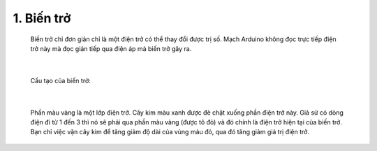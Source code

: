 1. **Biến trở**
========

   Biến trở chỉ đơn giản chỉ là một điện trở có thể thay đổi được trị số. Mạch Arduino không đọc trực tiếp điện trở này mà đọc gián tiếp qua điện áp mà biến trở gây ra.

      .. image:: ../media/image27.jpeg
         :alt: Biến trở đứng RV09 0932 chiết áp 1k 2k 5k 10k 20k 50k 100k triết áp trục đứng 12.5mm
         :width: 3.875in
         :height: 3.05174in
         :align: center
      |

   Cấu tạo của biến trở:

      .. image:: ../media/image28.gif
         :width: 3.28119in
         :height: 2.36534in
         :align: center
      |

   Phần màu vàng là một lớp điện trở. Cây kim màu xanh được đè chặt xuống phần điện trở này. Giả sử có dòng điện đi từ 1 đến 3 thì nó sẽ phải qua phần màu vàng (được tô đỏ) và đó chính là điện trở hiện tại của biến trở. Bạn chỉ việc vặn cây kim để tăng giảm độ dài của vùng màu đỏ, qua đó tăng giảm giá trị điện trở.

..
